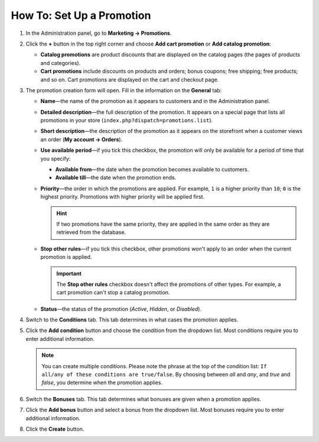 **************************
How To: Set Up a Promotion
**************************

#. In the Administration panel, go to **Marketing → Promotions**.

#. Click the **+** button in the top right corner and choose **Add cart promotion** or **Add catalog promotion**:

   * **Catalog promotions** are product discounts that are displayed on the catalog pages (the pages of products and categories).

   * **Cart promotions** include discounts on products and orders; bonus coupons; free shipping; free products; and so on. Cart promotions are displayed on the cart and checkout page.

   .. image:: img/add_promotion.png
       :align: center
       :alt: The "Marketing → Promotions" page allows you to create cart and catalog promotions.

#. The promotion creation form will open. Fill in the information on the **General** tab:

   * **Name**—the name of the promotion as it appears to customers and in the Administration panel.

   * **Detailed description**—the full description of the promotion. It appears on a special page that lists all promotions in your store (``index.php?dispatch=promotions.list``). 

   * **Short description**—the description of the promotion as it appears on the storefront when a customer views an order (**My account → Orders**).

   * **Use available period**—if you tick this checkbox, the promotion will only be available for a period of time that you specify:

     * **Available from**—the date when the promotion becomes available to customers.

     * **Available till**—the date when the promotion ends.

   * **Priority**—the order in which the promotions are applied. For example, ``1`` is a higher priority than ``10``; ``0`` is the highest priority. Promotions with higher priority will be applied first.

     .. hint::

         If two promotions have the same priority, they are applied in the same order as they are retrieved from the database.

   * **Stop other rules**—if you tick this checkbox, other promotions won't apply to an order when the current promotion is applied.

     .. important::

         The **Stop other rules** checkbox doesn't affect the promotions of other types. For example, a cart promotion can't stop a catalog promotion.

   * **Status**—the status of the promotion (*Active*, *Hidden*, or *Disabled*).

   .. image:: img/promotions_01.png
       :align: center
       :alt: The General tab of the promotion creation form in CS-Cart.

#. Switch to the **Conditions** tab. This tab determines in what cases the promotion applies.

#. Click the **Add condition** button and choose the condition from the dropdown list. Most conditions require you to enter additional information.

   .. note::

       You can create multiple conditions. Please note the phrase at the top of the condition list: ``If all/any of these conditions are true/false``. By choosing between *all* and *any*, and *true* and *false*, you determine when the promotion applies.

   .. image:: img/promotions_02.png
       :align: center
       :alt: The Conditions tab determines when the promotion applies.

#. Switch the **Bonuses** tab. This tab determines what bonuses are given when a promotion applies.

#. Click the **Add bonus** button and select a bonus from the dropdown list. Most bonuses require you to enter additional information.

#. Click the **Create** button.

   .. image:: img/promotions_03.png
       :align: center
       :alt: The Bonuses tab determines what happens when the promotion applies.
